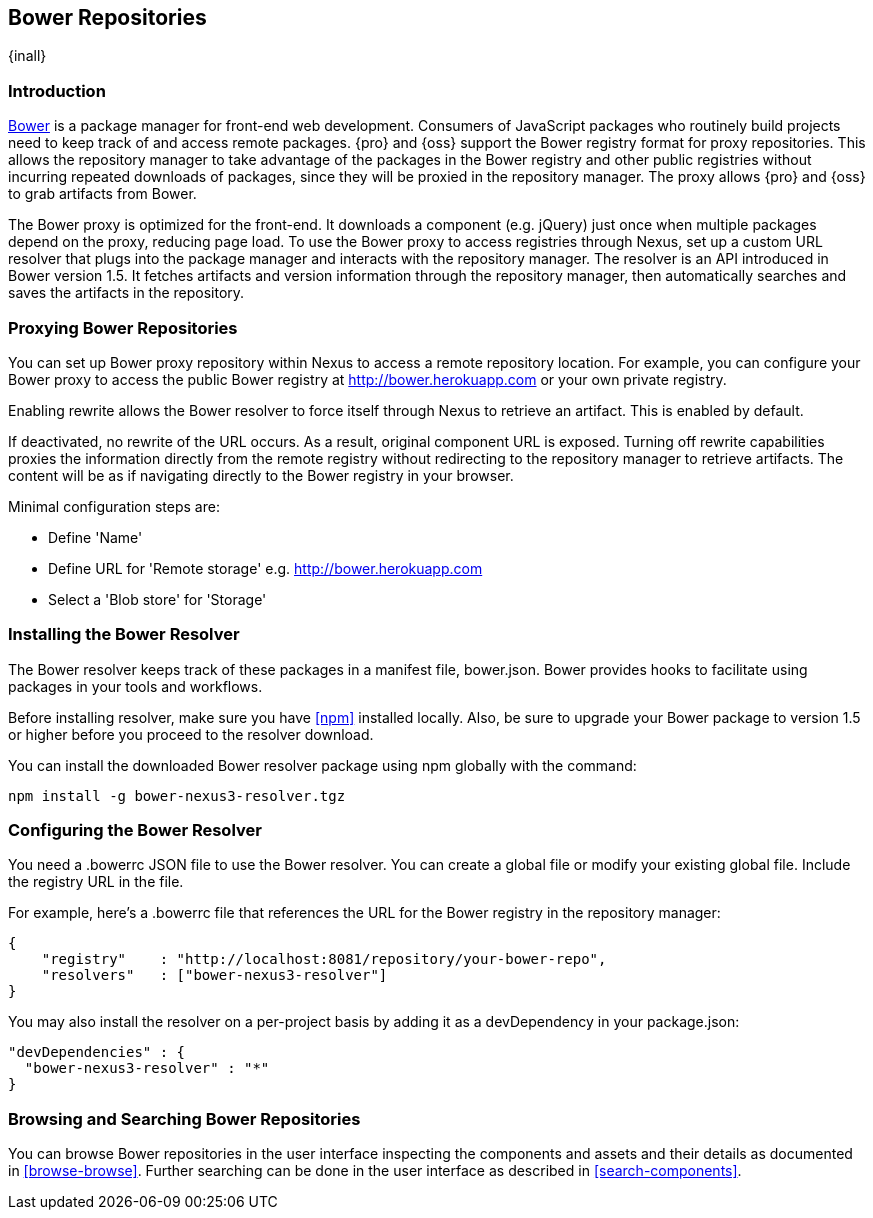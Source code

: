 [[bower]]
== Bower Repositories
{inall}

[[bower-introduction]]
=== Introduction

http://bower.io[Bower] is a package manager for front-end web development. Consumers of JavaScript packages who
routinely build projects need to keep track of and access remote packages. {pro} and {oss} support the Bower 
registry format for proxy repositories. This allows the repository manager to take advantage of the packages in 
the Bower registry and other public registries without incurring repeated downloads of packages, since they will 
be proxied in the repository manager. The proxy allows {pro} and {oss} to grab artifacts from Bower.

The Bower proxy is optimized for the front-end. It downloads a component (e.g. jQuery) just once when multiple 
packages depend on the proxy, reducing page load. To use the Bower proxy to access registries through Nexus, 
set up a custom URL resolver that plugs into the package manager and interacts with the repository manager. The 
resolver is an API introduced in Bower version 1.5. It fetches artifacts and version information through the 
repository manager, then automatically searches and saves the artifacts in the repository.

[[bower-proxy]]
=== Proxying Bower Repositories

You can set up Bower proxy repository within Nexus to access a remote repository location. For example, you can 
configure your Bower proxy to access the public Bower registry at 
http://bower.herokuapp.com/[http://bower.herokuapp.com] or your own private registry.

Enabling rewrite allows the Bower resolver to force itself through Nexus to retrieve an artifact. This is enabled 
by default.

If deactivated, no rewrite of the URL occurs. As a result, original component URL is exposed. Turning off rewrite
capabilities proxies the information directly from the remote registry without redirecting to the repository 
manager to retrieve artifacts. The content will be as if navigating directly to the Bower registry in your 
browser.
 
Minimal configuration steps are:

- Define 'Name'
- Define URL for 'Remote storage' e.g. http://bower.herokuapp.com/[http://bower.herokuapp.com]
- Select a 'Blob store' for 'Storage'

////
[[bower-hosted]]
=== Hosting Bower Repositories

A hosted Bower repository can be used to deploy your own as well as third-party components.

To create another hosted Bower repository, add a new repository with the recipe 'bower (hosted)' as 
documented in <<admin-repositories>>.

Minimal configuration steps are:

- Define 'Name'
- Select 'Blob store' for 'Storage'
////

////
[[bower-group]]
=== Grouping Bower Repositories

tbd

////

[[bower-installation]]
=== Installing the Bower Resolver

The Bower resolver keeps track of these packages in a manifest file, +bower.json+. Bower provides hooks to 
facilitate using packages in your tools and workflows.

Before installing resolver, make sure you have <<npm>> installed locally. Also, be sure to upgrade your Bower 
package to version 1.5 or higher before you proceed to the resolver download.

You can install the downloaded Bower resolver package using npm globally with the command:
----
npm install -g bower-nexus3-resolver.tgz
----

[[bower-resolver-config]]
=== Configuring the Bower Resolver

You need a +.bowerrc+ JSON file to use the Bower resolver. You can create a global file or modify your existing global file. Include the registry URL in the file.

For example, here's a +.bowerrc+ file that references the URL for the Bower registry in the repository 
manager:
----
{
    "registry"    : "http://localhost:8081/repository/your-bower-repo",
    "resolvers"   : ["bower-nexus3-resolver"]
}
----

You may also install the resolver on a per-project basis by adding it as a +devDependency+ in your 
+package.json+:
----
"devDependencies" : {
  "bower-nexus3-resolver" : "*"
}
----


[[bower-browse-search]]
=== Browsing and Searching Bower Repositories

You can browse Bower repositories in the user interface inspecting the components and assets and their details as 
documented in <<browse-browse>>. Further searching can be done in the user interface as described in <<search-components>>. 

////
A search finds all 
components and assets that are currently stored in the repository manager, either because they have been deployed 
to a hosted repository or they have been proxied from an upstream repository and cached in the repository manager.
////

////
/* Local Variables: */
/* ispell-personal-dictionary: "ispell.dict" */
/* End:             */
////
